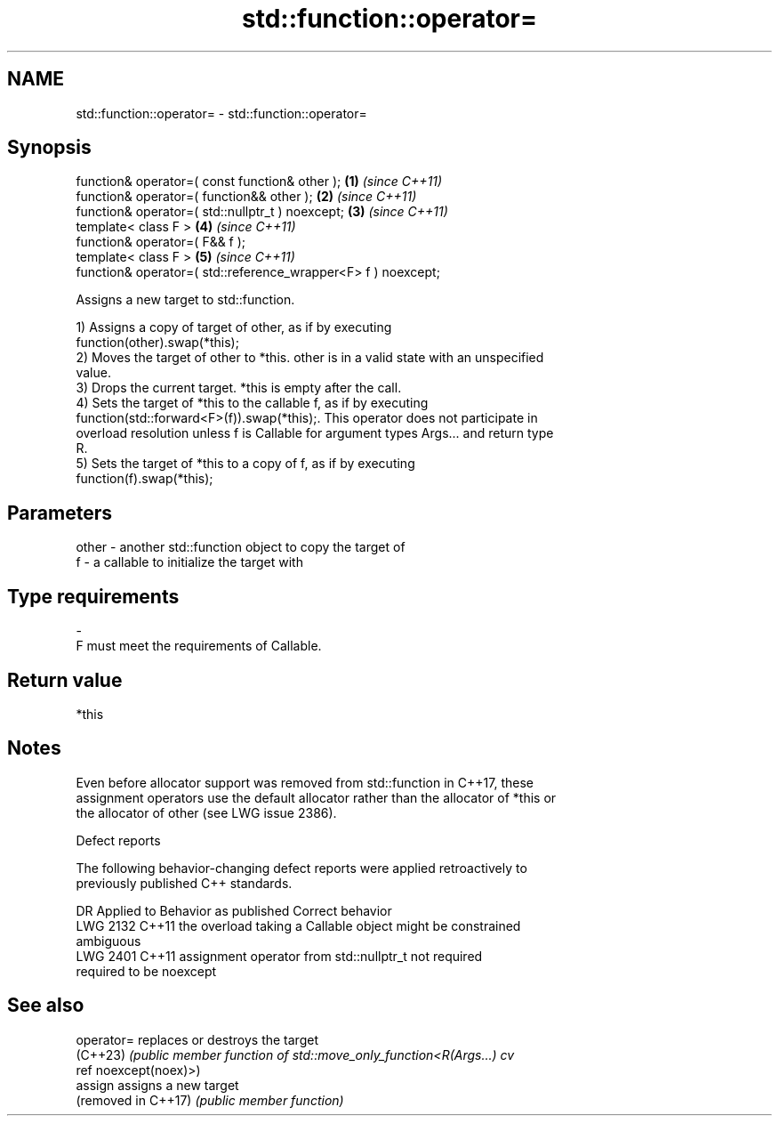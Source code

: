 .TH std::function::operator= 3 "2022.03.29" "http://cppreference.com" "C++ Standard Libary"
.SH NAME
std::function::operator= \- std::function::operator=

.SH Synopsis
   function& operator=( const function& other );                \fB(1)\fP \fI(since C++11)\fP
   function& operator=( function&& other );                     \fB(2)\fP \fI(since C++11)\fP
   function& operator=( std::nullptr_t ) noexcept;              \fB(3)\fP \fI(since C++11)\fP
   template< class F >                                          \fB(4)\fP \fI(since C++11)\fP
   function& operator=( F&& f );
   template< class F >                                          \fB(5)\fP \fI(since C++11)\fP
   function& operator=( std::reference_wrapper<F> f ) noexcept;

   Assigns a new target to std::function.

   1) Assigns a copy of target of other, as if by executing
   function(other).swap(*this);
   2) Moves the target of other to *this. other is in a valid state with an unspecified
   value.
   3) Drops the current target. *this is empty after the call.
   4) Sets the target of *this to the callable f, as if by executing
   function(std::forward<F>(f)).swap(*this);. This operator does not participate in
   overload resolution unless f is Callable for argument types Args... and return type
   R.
   5) Sets the target of *this to a copy of f, as if by executing
   function(f).swap(*this);

.SH Parameters

   other - another std::function object to copy the target of
   f     - a callable to initialize the target with
.SH Type requirements
   -
   F must meet the requirements of Callable.

.SH Return value

   *this

.SH Notes

   Even before allocator support was removed from std::function in C++17, these
   assignment operators use the default allocator rather than the allocator of *this or
   the allocator of other (see LWG issue 2386).

  Defect reports

   The following behavior-changing defect reports were applied retroactively to
   previously published C++ standards.

      DR    Applied to              Behavior as published              Correct behavior
   LWG 2132 C++11      the overload taking a Callable object might be  constrained
                       ambiguous
   LWG 2401 C++11      assignment operator from std::nullptr_t not     required
                       required to be noexcept

.SH See also


   operator=          replaces or destroys the target
   (C++23)            \fI(public member function of std::move_only_function<R(Args...) cv\fP
                      ref noexcept(noex)>)
   assign             assigns a new target
   (removed in C++17) \fI(public member function)\fP
